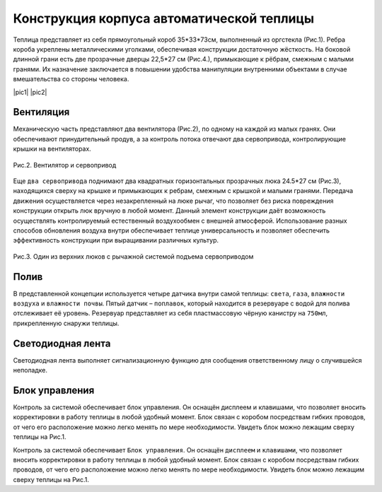 
Конструкция корпуса автоматической теплицы
==========================================

Теплица представляет из себя прямоугольный короб 35*33*73см, выполненный из оргстекла (Рис.1). 
Ребра короба укреплены металлическими уголками, обеспечивая конструкции достаточную жёсткость.
На боковой длинной грани есть две прозрачные дверцы 22,5*27 см (Рис.4.), примыкающие к рёбрам, смежным с малыми гранями. Их назначение заключается в повышении удобства манипуляции внутренними объектами в случае вмешательства со стороны человека.


.. |pic1| image:: images/1.png
   :width: 45%

   Рис.1. Разрабатываемая автоматическая теплица 

.. |pic2| image:: images/4.png
   :width: 32%

   Рис.4. Боковые дверцы теплицы   

|pic1| |pic2|


Вентиляция
----------

Механическую часть представляют два вентилятора (Рис.2), по одному на каждой из малых гранях. Они обеспечивают принудительный продув, а за контроль потока отвечают два сервопривода, контролирующие крышки на вентиляторах. 

.. figure:: images/2.png
       :width: 60%
       :align: center
       :alt: Вентилятор и сервопривод

       Рис.2. Вентилятор и сервопривод


Еще ``два сервопривода`` поднимают два квадратных горизонтальных прозрачных люка 24.5*27 см (Рис.3), находящихся сверху на крышке и примыкающих к ребрам, смежным с крышкой и малыми гранями. Передача движения осуществляется через незакрепленный на люке рычаг, что позволяет без риска повреждения конструкции открыть люк вручную в любой момент. Данный элемент конструкции даёт возможность осуществлять контролируемый естественный воздухообмен с внешней атмосферой.
Использование разных способов обновления воздуха внутри обеспечивает теплице универсальность и позволяет обеспечить эффективность конструкции при выращивании различных культур.

.. figure:: images/3.png
       :width: 60%
       :align: center
       :alt: Один из верхних люков с рычажной системой подъема сервоприводом

       Рис.3. Один из верхних люков с рычажной системой подъема сервоприводом


Полив
-----

В представленной концепции используется четыре датчика внутри самой теплицы: ``света``, ``газа``, ``влажности воздуха`` и ``влажности почвы``. Пятый датчик – ``поплавок``, который находится в резервуаре с водой для полива отслеживает её уровень. Резервуар представляет из себя пластмассовую чёрную канистру на ``750мл``, прикрепленную снаружи теплицы.

Светодиодная лента
------------------

Светодиодная лента выполняет сигнализационную функцию для сообщения ответственному лицу о случившейся неполадке. 

Блок управления
---------------

Контроль за системой обеспечивает блок управления.  Он оснащён дисплеем и клавишами, что позволяет вносить корректировки в работу теплицы в любой удобный момент. Блок связан с коробом посредствам гибких проводов, от чего его расположение можно легко менять по мере необходимости. Увидеть блок можно лежащим сверху теплицы на Рис.1.


Контроль за системой обеспечивает ``Блок управления``.  Он оснащён ``дисплеем`` и ``клавишами``, что позволяет вносить корректировки в работу теплицы в любой удобный момент. Блок связан с коробом посредствам гибких проводов, от чего его расположение можно легко менять по мере необходимости. Увидеть блок можно лежащим сверху теплицы на Рис.1.
